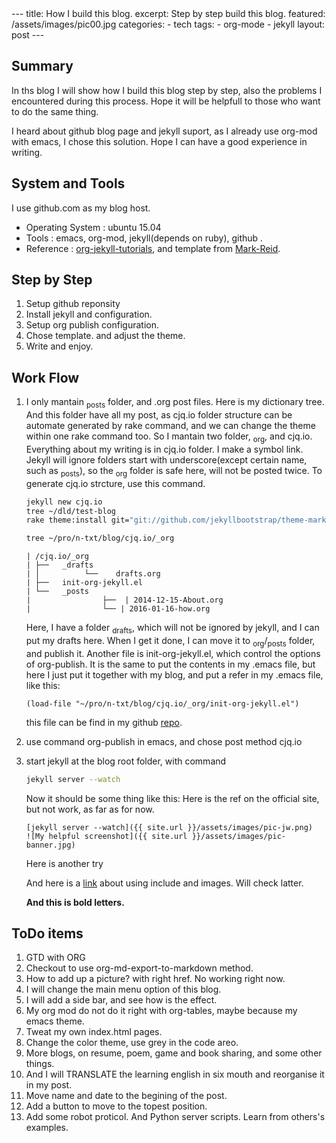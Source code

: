 #+BEGIN_HTML
---
title: How I build this blog.
excerpt: Step by step build this blog.
featured: /assets/images/pic00.jpg
categories:
    - tech
tags:
    - org-mode
    - jekyll
layout: post
---
#+END_HTML
#+STARTUP: showall
#+STARTUP: hidestars
** Summary

   In ths blog I will show how I build this blog step by step, also the problems I encountered during this process. Hope it will be helpfull to those who want to do the same thing.

   I heard about github blog page and jekyll suport, as I already use org-mod with emacs, I chose this solution. Hope I can have a good experience in writing.

** System and Tools
      I use github.com as my blog host.
      + Operating System : ubuntu 15.04
      + Tools : emacs, org-mod, jekyll(depends on ruby), github .
      + Reference : [[http://orgmode.org/worg/org-tutorials/org-jekyll.html][org-jekyll-tutorials]], and template from [[https://github.com/jekyllbootstrap/theme-mark-reid][Mark-Reid]].
** Step by Step
   1. Setup github reponsity
   2. Install jekyll and configuration.
   3. Setup org publish configuration.
   4. Chose template. and adjust the theme.
   5. Write and enjoy.

** Work Flow
   1. I only mantain _posts folder, and .org post files. Here is my dictionary tree. And this folder have all my post, as cjq.io folder structure can be automate generated by rake command,  and we can change the theme within one rake command too. So I mantain two folder, _org, and cjq.io.  Everything about my writing is in cjq.io folder. I make a symbol link. Jekyll will ignore folders start with underscore(except certain name, such as _posts), so the _org folder is safe here, will not be posted twice. To generate cjq.io strcture, use this command.
      #+BEGIN_SRC sh
      jekyll new cjq.io
      tree ~/dld/test-blog
      rake theme:install git="git://github.com/jekyllbootstrap/theme-mark-reid.git"
      #+END_SRC


      #+BEGIN_SRC  sh
      tree ~/pro/n-txt/blog/cjq.io/_org
      #+END_SRC

      #+BEGIN_SRC
      | /cjq.io/_org
      | ├──   _drafts
      | │          └──    drafts.org
      | ├──   init-org-jekyll.el
      | └──   _posts
      |                ├──  | 2014-12-15-About.org
      |                └── | 2016-01-16-how.org
      #+END_SRC
      Here, I have a folder _drafts, which will not be ignored by jekyll, and I can put my drafts here. When I get it done, I can move it to _org/_posts folder, and publish it.
      Another file is init-org-jekyll.el, which control the options of org-publish. It is the same to put the contents in my .emacs file, but here I just put it together with my blog, and put a refer in my .emacs file, like this:
      #+BEGIN_SRC -emacs-lisp
      (load-file "~/pro/n-txt/blog/cjq.io/_org/init-org-jekyll.el")
      #+END_SRC

      this file can be find in my github [[https://github.com/chenjinqian/chenjinqian.github.io][repo]].

   3. use command org-publish in emacs, and chose post method cjq.io
   4. start jekyll at the blog root folder, with command
      #+BEGIN_SRC sh
      jekyll server --watch
      #+END_SRC
      Now it should be some thing like this:
      Here is the ref on the official site, but not work, as far as for now.
      #+BEGIN_SRC
      [jekyll server --watch]({{ site.url }}/assets/images/pic-jw.png)
      ![My helpful screenshot]({{ site.url }}/assets/images/pic-banner.jpg)
      #+END_SRC
      Here is another try
      #+BEGIN_HTML
      <img src="{{ site.url }}/assets/images/pic-jw.png" alt="The jekyll building."/>
      #+END_HTML
      And here is a [[http://codingtips.kanishkkunal.in/image-caption-jekyll/][link]] about using include and images. Will check latter.

      **And this is bold letters.**

** ToDo items

   1. GTD with ORG
   2. Checkout to use org-md-export-to-markdown method.
   3. How to add up a picture? with right href. No working right now.
   4. I will change the main menu option of this blog.
   5. I will add a side bar, and see how is the effect.
   6. My org mod do not do it right with org-tables, maybe because my emacs theme.
   7. Tweat my own index.html pages.
   8. Change the color theme, use grey in the code areo.
   9. More blogs, on resume, poem, game and book sharing, and some other things.
   10. And I will TRANSLATE the learning english in six mouth and reorganise it in my post.
   13. Move name and date to the begining of the post.
   14. Add a button to move to the topest position.
   15. Add some robot proticol. And Python server scripts. Learn from others's examples.
